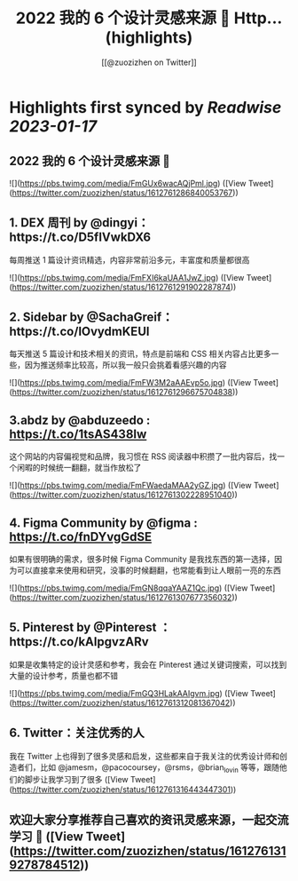 :PROPERTIES:
:title: 2022 我的 6 个设计灵感来源 🧵 Http... (highlights)
:author: [[@zuozizhen on Twitter]]
:full-title: "2022 我的 6 个设计灵感来源 🧵 Http..."
:category: #tweets
:url: https://twitter.com/zuozizhen/status/1612761286840053767
:END:

* Highlights first synced by [[Readwise]] [[2023-01-17]]
** 2022 我的 6 个设计灵感来源 🧵 

![](https://pbs.twimg.com/media/FmGUx6wacAQjPml.jpg) ([View Tweet](https://twitter.com/zuozizhen/status/1612761286840053767))
** 1. DEX 周刊 by @dingyi：https://t.co/D5fIVwkDX6
每周推送 1 篇设计资讯精选，内容非常前沿多元，丰富度和质量都很高 

![](https://pbs.twimg.com/media/FmFXI6kaUAA1JwZ.jpg) ([View Tweet](https://twitter.com/zuozizhen/status/1612761291902287874))
** 2. Sidebar by @SachaGreif：https://t.co/lOvydmKEUl
每天推送 5 篇设计和技术相关的资讯，特点是前端和 CSS 相关内容占比更多一些，因为推送频率比较高，所以我一般只会挑着看感兴趣的内容 

![](https://pbs.twimg.com/media/FmFW3M2aAAEvp5o.jpg) ([View Tweet](https://twitter.com/zuozizhen/status/1612761296675704838))
** 3.abdz by @abduzeedo : https://t.co/1tsAS438Iw
这个网站的内容偏视觉和品牌，我习惯在 RSS 阅读器中积攒了一批内容后，找一个闲暇的时候统一翻翻，就当作放松了 

![](https://pbs.twimg.com/media/FmFWaedaMAA2yGZ.jpg) ([View Tweet](https://twitter.com/zuozizhen/status/1612761302228951040))
** 4. Figma Community by @figma : https://t.co/fnDYvgGdSE
如果有很明确的需求，很多时候 Figma Community 是我找东西的第一选择，因为可以直接拿来使用和研究，没事的时候翻翻，也常能看到让人眼前一亮的东西 

![](https://pbs.twimg.com/media/FmGN8qqaYAAZ1Qc.jpg) ([View Tweet](https://twitter.com/zuozizhen/status/1612761307677356032))
** 5. Pinterest by @Pinterest ：https://t.co/kAlpgvzARv
如果是收集特定的设计灵感和参考，我会在 Pinterest 通过关键词搜索，可以找到大量的设计参考，质量也都不错 

![](https://pbs.twimg.com/media/FmGQ3HLakAAIgvm.jpg) ([View Tweet](https://twitter.com/zuozizhen/status/1612761312081367042))
** 6. Twitter：关注优秀的人
我在 Twitter 上也得到了很多灵感和启发，这些都来自于我关注的优秀设计师和创造者们，比如 @jamesm，@pacocoursey，@rsms，@brian_lovin 等等，跟随他们的脚步让我学习到了很多 ([View Tweet](https://twitter.com/zuozizhen/status/1612761316443447301))
** 欢迎大家分享推荐自己喜欢的资讯灵感来源，一起交流学习 🙌 ([View Tweet](https://twitter.com/zuozizhen/status/1612761319278784512))